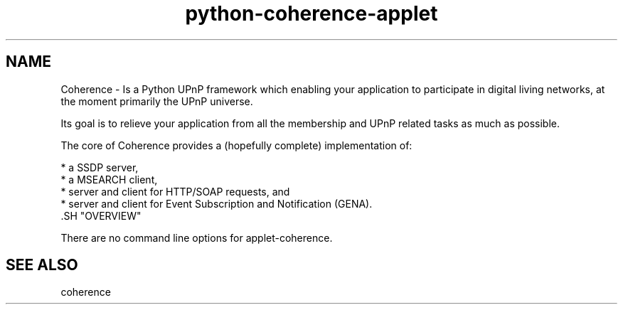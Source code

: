 .TH "python-coherence-applet" "1" "0.6.2" "Frank Scholz" "Python UPnP Framework"
.SH "NAME"
.LP 
.LP 
Coherence \- Is a Python UPnP framework which enabling your application to
participate in digital living networks, at the moment primarily the
UPnP universe.
 
Its goal is to relieve your application from all the membership and UPnP
related tasks as much as possible.
 
The core of Coherence provides a (hopefully complete) implementation
of:

  * a SSDP server,
  * a MSEARCH client,
  * server and client for HTTP/SOAP requests, and
  * server and client for Event Subscription and Notification (GENA).
 .SH "OVERVIEW"
.LP 
There are no command line options for applet\-coherence.
.SH "SEE ALSO"
.LP 
coherence 
